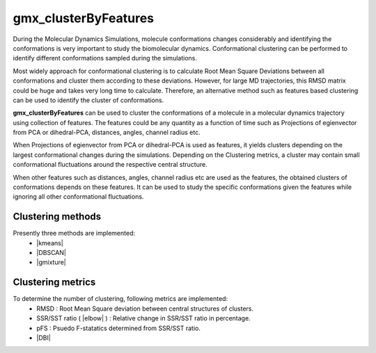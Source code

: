 .. |kmeans| raw:: html

   <a href="https://en.wikipedia.org/wiki/K-means_clustering" target="_blank">K-means clustering</a>

.. |DBSCAN| raw:: html

   <a href="https://en.wikipedia.org/wiki/DBSCAN" target="_blank">DBSCAN - Density-based spatial clustering of applications with noise</a>

.. |gmixture| raw:: html

   <a href="https://en.wikipedia.org/wiki/Mixture_model" target="_blank">Gaussian mixture model clustering</a>

.. |elbow| raw:: html

   <a href="https://en.wikipedia.org/wiki/Elbow_method_(clustering)" target="_blank">Elbow method</a>

.. |DBI| raw:: html

  <a href="https://en.wikipedia.org/wiki/Davies%E2%80%93Bouldin_index" target="_blank">DBI : Davies–Bouldin index</a>


gmx_clusterByFeatures
=====================
During the Molecular Dynamics Simulations, molecule conformations changes considerably
and identifying the conformations is very important to study the biomolecular dynamics.
Conformational clustering can be performed to identify different conformations
sampled during the simulations.

Most widely approach for conformational clustering is to calculate Root Mean Square
Deviations between all conformations and cluster them according to these deviations.
However, for large MD trajectories, this RMSD matrix could be huge and takes very
long time to calculate. Therefore, an alternative method such as features based
clustering can be used to identify the cluster of conformations.

**gmx_clusterByFeatures** can be used to cluster the conformations of a molecule
in a molecular dynamics trajectory using collection of features. The features
could be any quantity as a function of time such as Projections of egienvector
from PCA or dihedral-PCA, distances, angles, channel radius etc.

When Projections of egienvector from PCA or dihedral-PCA is used as features,
it yields clusters depending on the largest conformational changes during the
simulations. Depending on the Clustering metrics, a cluster may contain small
conformational fluctuations around the respective central structure.

When other features such as distances, angles, channel radius etc are used as the
features, the obtained clusters of conformations depends on these features. It can
be used to study the specific conformations given the features while ignoring all
other conformational fluctuations.

Clustering methods
------------------
Presently three methods are implemented:
  * |kmeans|
  * |DBSCAN|
  * |gmixture|


Clustering metrics
------------------
To determine the number of clustering, following metrics are implemented:
  * RMSD : Root Mean Square deviation between central structures of clusters.
  * SSR/SST ratio ( |elbow| ) : Relative change in SSR/SST ratio in percentage.
  * pFS : Psuedo F-statatics determined from SSR/SST ratio.
  * |DBI|

